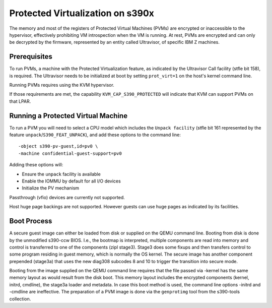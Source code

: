 Protected Virtualization on s390x
=================================

The memory and most of the registers of Protected Virtual Machines
(PVMs) are encrypted or inaccessible to the hypervisor, effectively
prohibiting VM introspection when the VM is running. At rest, PVMs are
encrypted and can only be decrypted by the firmware, represented by an
entity called Ultravisor, of specific IBM Z machines.


Prerequisites
-------------

To run PVMs, a machine with the Protected Virtualization feature, as
indicated by the Ultravisor Call facility (stfle bit 158), is
required. The Ultravisor needs to be initialized at boot by setting
``prot_virt=1`` on the host's kernel command line.

Running PVMs requires using the KVM hypervisor.

If those requirements are met, the capability ``KVM_CAP_S390_PROTECTED``
will indicate that KVM can support PVMs on that LPAR.


Running a Protected Virtual Machine
-----------------------------------

To run a PVM you will need to select a CPU model which includes the
``Unpack facility`` (stfle bit 161 represented by the feature
``unpack``/``S390_FEAT_UNPACK``), and add these options to the command line::

    -object s390-pv-guest,id=pv0 \
    -machine confidential-guest-support=pv0

Adding these options will:

* Ensure the ``unpack`` facility is available
* Enable the IOMMU by default for all I/O devices
* Initialize the PV mechanism

Passthrough (vfio) devices are currently not supported.

Host huge page backings are not supported. However guests can use huge
pages as indicated by its facilities.


Boot Process
------------

A secure guest image can either be loaded from disk or supplied on the
QEMU command line. Booting from disk is done by the unmodified
s390-ccw BIOS. I.e., the bootmap is interpreted, multiple components
are read into memory and control is transferred to one of the
components (zipl stage3). Stage3 does some fixups and then transfers
control to some program residing in guest memory, which is normally
the OS kernel. The secure image has another component prepended
(stage3a) that uses the new diag308 subcodes 8 and 10 to trigger the
transition into secure mode.

Booting from the image supplied on the QEMU command line requires that
the file passed via -kernel has the same memory layout as would result
from the disk boot. This memory layout includes the encrypted
components (kernel, initrd, cmdline), the stage3a loader and
metadata. In case this boot method is used, the command line
options -initrd and -cmdline are ineffective. The preparation of a PVM
image is done via the ``genprotimg`` tool from the s390-tools
collection.
